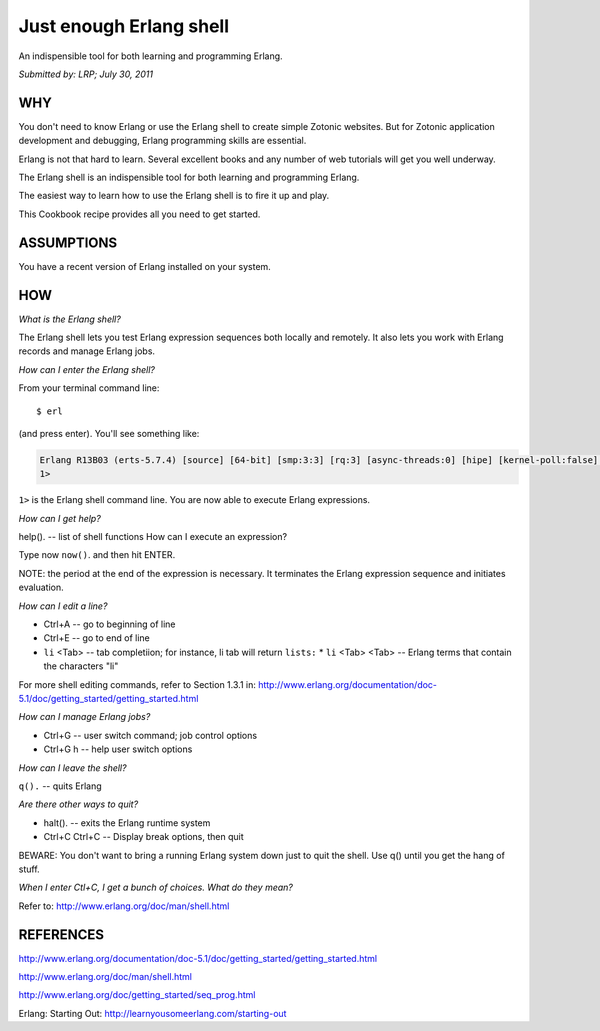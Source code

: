 Just enough Erlang shell
========================

An indispensible tool for both learning and programming Erlang.

`Submitted by: LRP; July 30, 2011`

WHY
---

You don't need to know Erlang or use the Erlang shell to create simple
Zotonic websites. But for Zotonic application development and
debugging, Erlang programming skills are essential.

Erlang is not that hard to learn. Several excellent books and any
number of web tutorials will get you well underway.

The Erlang shell is an indispensible tool for both learning and
programming Erlang.

The easiest way to learn how to use the Erlang shell is to fire it up
and play.

This Cookbook recipe provides all you need to get started.

ASSUMPTIONS
-----------

You have a recent version of Erlang installed on your system.

HOW
---

`What is the Erlang shell?`

The Erlang shell lets you test Erlang expression sequences both locally and remotely. It also lets you work with Erlang records and manage Erlang jobs.

`How can I enter the Erlang shell?`

From your terminal command line::

  $ erl

(and press enter). You'll see something like:

.. code-block:: none

  Erlang R13B03 (erts-5.7.4) [source] [64-bit] [smp:3:3] [rq:3] [async-threads:0] [hipe] [kernel-poll:false] Eshell V5.7.4 (abort with ^G)
  1>

``1>`` is the Erlang shell command line. You are now able to execute Erlang expressions.

`How can I get help?`

help(). -- list of shell functions
How can I execute an expression?

Type now ``now()``. and then hit ENTER.

NOTE: the period at the end of the expression is necessary. It
terminates the Erlang expression sequence and initiates evaluation.

`How can I edit a line?`

* Ctrl+A -- go to beginning of line
* Ctrl+E -- go to end of line
* ``li`` <Tab> -- tab completiion; for instance, li tab will return ``lists:``
  * ``li`` <Tab> <Tab> -- Erlang terms that contain the characters "li"

For more shell editing commands, refer to Section 1.3.1 in:
http://www.erlang.org/documentation/doc-5.1/doc/getting_started/getting_started.html

`How can I manage Erlang jobs?`

* Ctrl+G -- user switch command; job control options
* Ctrl+G h -- help user switch options

`How can I leave the shell?`

``q().`` -- quits Erlang

`Are there other ways to quit?`

* halt(). -- exits the Erlang runtime system
* Ctrl+C Ctrl+C -- Display break options, then quit

BEWARE: You don't want to bring a running Erlang system down just to
quit the shell. Use q() until you get the hang of stuff.

`When I enter Ctl+C, I get a bunch of choices. What do they mean?`

Refer to: http://www.erlang.org/doc/man/shell.html

REFERENCES
----------

http://www.erlang.org/documentation/doc-5.1/doc/getting_started/getting_started.html

http://www.erlang.org/doc/man/shell.html

http://www.erlang.org/doc/getting_started/seq_prog.html

Erlang: Starting Out:
http://learnyousomeerlang.com/starting-out

